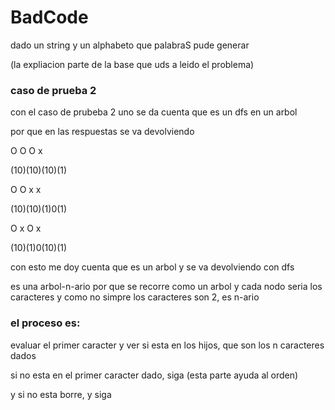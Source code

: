 * BadCode

dado un string y un alphabeto que palabraS pude generar

(la expliacion parte de la base que uds a leido el problema)
*** caso de prueba 2
con el caso de prubeba 2 uno se da cuenta que es un dfs en un arbol

por que en las respuestas se va devolviendo


 O    O   O   x

(10)(10)(10)(1)

 O    O   x  x

(10)(10)(1)0(1)

 O   x   O   x

(10)(1)0(10)(1)


con esto me doy cuenta que es un arbol y se va devolviendo con dfs

es una arbol-n-ario por que se recorre como un arbol y cada nodo seria los caracteres y como no simpre los caracteres son 2, es n-ario

*** el proceso es:

evaluar el primer caracter y  ver si esta en los hijos, que son los n caracteres dados

si no esta en el primer caracter dado, siga (esta parte ayuda al orden)

y si no esta borre, y siga




